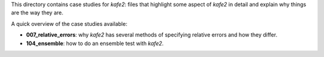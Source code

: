 This directory contains case studies for *kafe2*:
files that highlight some aspect of *kafe2* in detail and explain why things are the way they are.

A quick overview of the case studies available:

* **007_relative_errors**: why *kafe2* has several methods of specifying relative errors and how they differ.
* **104_ensemble**: how to do an ensemble test with *kafe2*.
